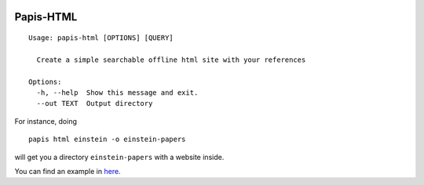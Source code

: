 .. image:: https://badge.fury.io/py/papis-html.svg
    :target: https://badge.fury.io/py/papis-html

Papis-HTML
==========

::

  Usage: papis-html [OPTIONS] [QUERY]

    Create a simple searchable offline html site with your references

  Options:
    -h, --help  Show this message and exit.
    --out TEXT  Output directory

For instance, doing

::

  papis html einstein -o einstein-papers

will get you a directory ``einstein-papers`` with a website inside.

You can find an example in
`here <https://papis.github.io/papis-html/einstein/>`_.
